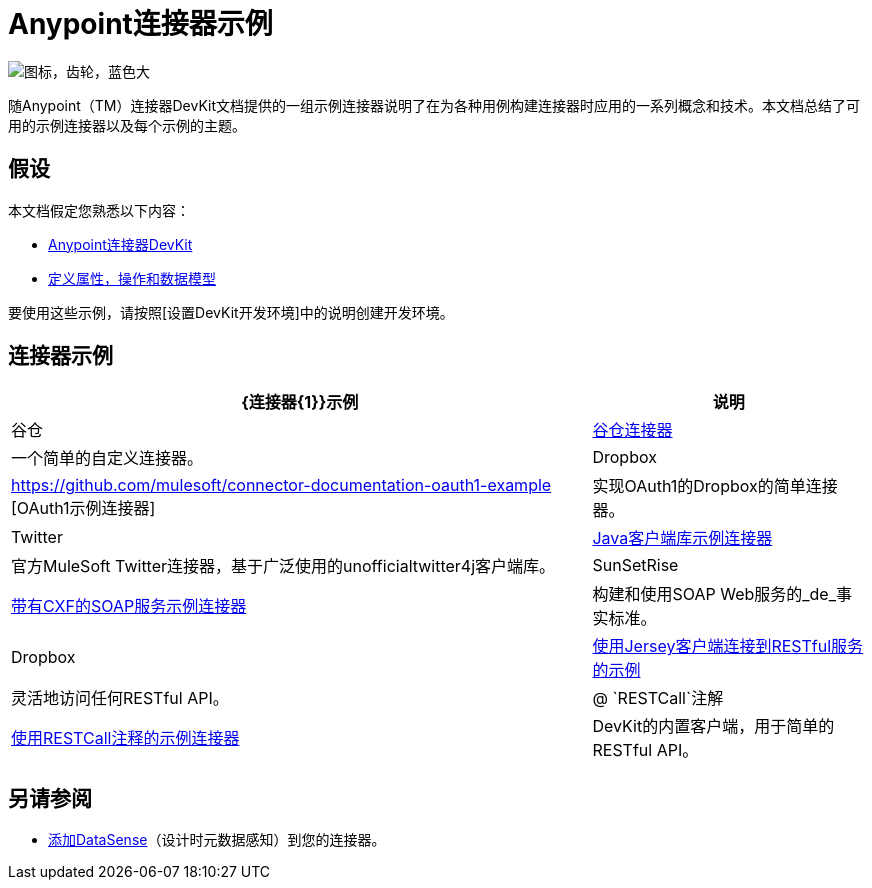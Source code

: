 =  Anypoint连接器示例

image::icon-gears-blue-big.png[图标，齿轮，蓝色大]

随Anypoint（TM）连接器DevKit文档提供的一组示例连接器说明了在为各种用例构建连接器时应用的一系列概念和技术。本文档总结了可用的示例连接器以及每个示例的主题。

== 假设

本文档假定您熟悉以下内容：

*  link:/anypoint-connector-devkit/v/3.5[Anypoint连接器DevKit]
*  link:/anypoint-connector-devkit/v/3.5/defining-attributes-operations-and-data-model[定义属性，操作和数据模型]

要使用这些示例，请按照[设置DevKit开发环境]中的说明创建开发环境。

== 连接器示例

[%header%autowidth.spread]
|===
| {连接器{1}}示例 |说明
|谷仓 | link:/anypoint-connector-devkit/v/3.5/barn-connector[谷仓连接器]  |一个简单的自定义连接器。
| Dropbox  | https://github.com/mulesoft/connector-documentation-oauth1-example [OAuth1示例连接器]  |实现OAuth1的Dropbox的简单连接器。
| Twitter  | link:/anypoint-connector-devkit/v/3.5/creating-a-connector-using-a-java-client-library[Java客户端库示例连接器]  |官方MuleSoft Twitter连接器，基于广泛使用的unofficialtwitter4j客户端库。
| SunSetRise  | link:/anypoint-connector-devkit/v/3.5/creating-a-connector-for-a-soap-service-via-cxf-client[带有CXF的SOAP服务示例连接器]  |构建和使用SOAP Web服务的_de_事实标准。
| Dropbox  | link:/anypoint-connector-devkit/v/3.5/creating-a-connector-for-a-restful-api-using-jersey[使用Jersey客户端连接到RESTful服务的示例]  |灵活地访问任何RESTful API。
| @ `RESTCall`注解 | link:/anypoint-connector-devkit/v/3.5/creating-a-connector-for-a-restful-api-using-restcall-annotations[使用RESTCall注释的示例连接器]  | DevKit的内置客户端，用于简单的RESTful API。
|===

== 另请参阅

*  link:/anypoint-connector-devkit/v/3.5/adding-datasense[添加DataSense]（设计时元数据感知）到您的连接器。
